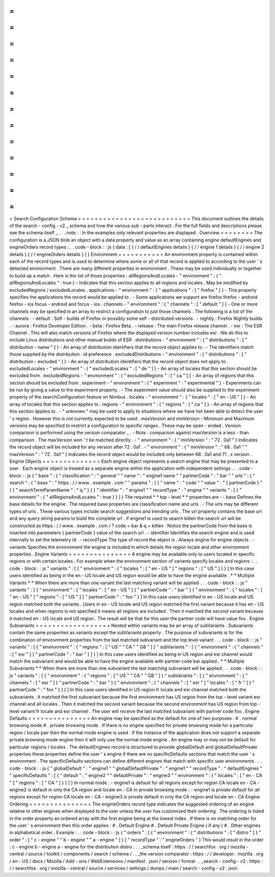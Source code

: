 =
=
=
=
=
=
=
=
=
=
=
=
=
=
=
=
=
=
=
=
=
=
=
=
=
=
=
Search
Configuration
Schema
=
=
=
=
=
=
=
=
=
=
=
=
=
=
=
=
=
=
=
=
=
=
=
=
=
=
=
This
document
outlines
the
details
of
the
search
-
config
-
v2
_
schema
and
how
the
various
sub
-
parts
interact
.
For
the
full
fields
and
descriptions
please
see
the
schema
itself
_
.
.
.
note
:
:
In
the
examples
only
relevant
properties
are
displayed
.
Overview
=
=
=
=
=
=
=
=
The
configuration
is
a
JSON
blob
an
object
with
a
data
property
and
value
as
an
array
containing
engine
defaultEngines
and
engineOrders
record
types
:
.
.
code
-
block
:
:
js
{
data
:
[
{
/
/
defaultEngines
details
}
{
/
/
engine
1
details
}
{
/
/
engine
2
details
}
{
/
/
engineOrders
details
}
]
}
Environment
=
=
=
=
=
=
=
=
=
=
=
An
environment
property
is
contained
within
each
of
the
record
types
and
is
used
to
determine
where
some
or
all
of
that
record
is
applied
to
according
to
the
user
'
s
detected
environment
.
There
are
many
different
properties
in
environment
.
These
may
be
used
individually
or
together
to
build
up
a
match
.
Here
is
the
list
of
those
properties
:
allRegionsAndLocales
-
"
environment
"
:
{
"
allRegionsAndLocales
"
:
true
}
-
Indicates
that
this
section
applies
to
all
regions
and
locales
.
May
be
modified
by
excludedRegions
/
excludedLocales
.
applications
-
"
environment
"
:
{
"
applications
"
:
[
"
firefox
"
]
}
-
This
property
specifies
the
applications
the
record
would
be
applied
to
.
-
Some
applications
we
support
are
firefox
firefox
-
android
firefox
-
ios
focus
-
android
and
focus
-
ios
.
channels
-
"
environment
"
:
{
"
channels
"
:
[
"
default
"
]
}
-
One
or
more
channels
may
be
specified
in
an
array
to
restrict
a
configuration
to
just
those
channels
.
The
following
is
a
list
of
the
channels
:
-
default
:
Self
-
builds
of
Firefox
or
possibly
some
self
-
distributed
versions
.
-
nightly
:
Firefox
Nightly
builds
.
-
aurora
:
Firefox
Developer
Edition
.
-
beta
:
Firefox
Beta
.
-
release
:
The
main
Firefox
release
channel
.
-
esr
:
The
ESR
Channel
.
This
will
also
match
versions
of
Firefox
where
the
displayed
version
number
includes
esr
.
We
do
this
to
include
Linux
distributions
and
other
manual
builds
of
ESR
.
distributions
-
"
environment
"
:
{
"
distributions
"
:
[
"
distribution
-
name
"
]
}
-
An
array
of
distribution
identifiers
that
the
record
object
applies
to
.
-
The
identifiers
match
those
supplied
by
the
distribution
.
id
preference
.
excludedDistributions
-
"
environment
"
:
{
"
distributions
"
:
[
"
distribution
-
excluded
"
]
}
-
An
array
of
distribution
identifiers
that
the
record
object
does
not
apply
to
.
excludedLocales
-
"
environment
"
:
{
"
excludedLocales
"
:
[
"
de
"
]
}
-
An
array
of
locales
that
this
section
should
be
excluded
from
.
excludedRegions
-
"
environment
"
:
{
"
excludedRegions
"
:
[
"
ca
"
]
}
-
An
array
of
regions
that
this
section
should
be
excluded
from
.
experiment
-
"
environment
"
:
{
"
experiment
"
:
"
experimental
"
}
-
Experiments
can
be
run
by
giving
a
value
to
the
experiment
property
.
-
The
experiment
value
should
also
be
supplied
to
the
experiment
property
of
the
searchConfiguration
feature
on
Nimbus
.
locales
-
"
environment
"
:
{
"
locales
"
:
[
"
en
-
US
"
]
}
-
An
array
of
locales
that
this
section
applies
to
.
regions
-
"
environment
"
:
{
"
regions
"
:
[
"
ca
"
]
}
-
An
array
of
regions
that
this
section
applies
to
.
-
"
unknown
"
may
be
used
to
apply
to
situations
where
we
have
not
been
able
to
detect
the
user
'
s
region
.
However
this
is
not
currently
expected
to
be
used
.
maxVersion
and
minVersion
-
Minimum
and
Maximum
versions
may
be
specified
to
restrict
a
configuration
to
specific
ranges
.
These
may
be
open
-
ended
.
Version
comparison
is
performed
using
the
version
comparator
_
.
-
Note
:
comparison
against
maxVersion
is
a
less
-
than
comparison
.
The
maxVersion
won
'
t
be
matched
directly
.
-
"
environment
"
:
{
"
minVersion
"
:
"
72
.
0a1
"
}
Indicates
the
record
object
will
be
included
for
any
version
after
72
.
0a1
.
-
"
environment
"
:
{
"
minVersion
"
:
"
68
.
0a1
"
"
maxVersion
"
:
"
72
.
0a1
"
}
Indicates
the
record
object
would
be
included
only
between
68
.
0a1
and
71
.
x
version
.
Engine
Objects
=
=
=
=
=
=
=
=
=
=
=
=
=
=
Each
engine
object
represents
a
search
engine
that
may
be
presented
to
a
user
.
Each
engine
object
is
treated
as
a
separate
engine
within
the
application
with
independent
settings
.
.
.
code
-
block
:
:
js
{
"
base
"
:
{
"
classification
"
:
"
general
"
"
name
"
:
"
engine1
name
"
"
partnerCode
"
:
"
bar
"
"
urls
"
:
{
"
search
"
:
{
"
base
"
:
"
https
:
/
/
www
.
example
.
com
"
"
params
"
:
[
{
"
name
"
:
"
code
"
"
value
"
:
"
{
partnerCode
}
"
}
]
"
searchTermParamName
"
:
"
q
"
}
}
}
"
identifier
"
:
"
engine1
"
"
recordType
"
:
"
engine
"
"
variants
"
:
[
{
"
environment
"
:
{
"
allRegionsAndLocales
"
:
true
}
}
]
}
The
required
*
*
top
-
level
*
*
properties
are
:
-
base
Defines
the
base
details
for
the
engine
.
The
required
base
properties
are
classification
name
and
urls
.
-
The
urls
may
be
different
types
of
urls
.
These
various
types
include
search
suggestions
and
trending
urls
.
The
url
property
contains
the
base
url
and
any
query
string
params
to
build
the
complete
url
.
If
engine1
is
used
to
search
kitten
the
search
url
will
be
constructed
as
https
:
/
/
www
.
example
.
com
/
?
code
=
bar
&
q
=
kitten
.
Notice
the
partnerCode
from
the
base
is
inserted
into
parameters
{
partnerCode
}
value
of
the
search
url
.
-
identifier
Identifies
the
search
engine
and
is
used
internally
to
set
the
telemetry
id
.
-
recordType
The
type
of
record
the
object
is
.
Always
engine
for
engine
objects
.
-
variants
Specifies
the
environment
the
engine
is
included
in
which
details
the
region
locale
and
other
environment
properties
.
Engine
Variants
=
=
=
=
=
=
=
=
=
=
=
=
=
=
=
A
engine
may
be
available
only
to
users
located
in
specific
regions
or
with
certain
locales
.
For
example
when
the
environment
section
of
variants
specify
locales
and
regions
:
.
.
code
-
block
:
:
js
"
variants
"
:
[
{
"
environment
"
:
{
"
locales
"
:
[
"
en
-
US
"
]
"
regions
"
:
[
"
US
"
]
}
}
]
In
this
case
users
identified
as
being
in
the
en
-
US
locale
and
US
region
would
be
able
to
have
the
engine
available
.
*
*
Multiple
Variants
*
*
When
there
are
more
than
one
variant
the
last
matching
variant
will
be
applied
.
.
.
code
-
block
:
:
js
"
variants
"
:
[
{
"
environment
"
:
{
"
locales
"
:
[
"
en
-
US
"
]
}
"
partnerCode
"
:
"
bar
"
}
{
"
environment
"
:
{
"
locales
"
:
[
"
en
-
US
"
]
"
regions
"
:
[
"
US
"
]
}
"
partnerCode
"
:
"
foo
"
}
]
In
this
case
users
identified
in
en
-
US
locale
and
US
region
matched
both
the
variants
.
Users
in
en
-
US
locale
and
US
region
matched
the
first
variant
because
it
has
en
-
US
locales
and
when
regions
is
not
specified
it
means
all
regions
are
included
.
Then
it
matched
the
second
variant
because
it
matched
en
-
US
locale
and
US
region
.
The
result
will
be
that
for
this
user
the
partner
code
will
have
value
foo
.
Engine
Subvariants
=
=
=
=
=
=
=
=
=
=
=
=
=
=
=
=
=
=
Nested
within
variants
may
be
an
array
of
subVariants
.
Subvariants
contain
the
same
properties
as
variants
except
the
subVariants
property
.
The
purpose
of
subvariants
is
for
the
combination
of
environment
properties
from
the
last
matched
subvariant
and
the
top
level
variant
.
.
.
code
-
block
:
:
js
"
variants
"
:
[
{
"
environment
"
:
{
"
regions
"
:
[
"
US
"
"
CA
"
"
GB
"
]
}
"
subVariants
"
:
[
{
"
environment
"
:
{
"
channels
"
:
[
"
esr
"
]
}
"
partnerCode
"
:
"
bar
"
}
]
}
]
In
this
case
users
identified
as
being
in
US
region
and
esr
channel
would
match
the
subvariant
and
would
be
able
to
have
the
engine
available
with
partner
code
bar
applied
.
*
*
Multiple
Subvariants
*
*
When
there
are
more
than
one
subvariant
the
last
matching
subvariant
will
be
applied
.
.
.
code
-
block
:
:
js
"
variants
"
:
[
{
"
environment
"
:
{
"
regions
"
:
[
"
US
"
"
CA
"
"
GB
"
]
}
"
subVariants
"
:
[
{
"
environment
"
:
{
"
channels
"
:
[
"
esr
"
]
}
"
partnerCode
"
:
"
bar
"
}
{
"
environment
"
:
{
"
channels
"
:
[
"
esr
"
]
"
locales
"
:
[
"
fr
"
]
}
"
partnerCode
"
:
"
foo
"
}
]
}
]
In
this
case
users
identified
in
US
region
fr
locale
and
esr
channel
matched
both
the
subvariants
.
It
matched
the
first
subvariant
because
the
first
environment
has
US
region
from
the
top
-
level
variant
esr
channel
and
all
locales
.
Then
it
matched
the
second
variant
because
the
second
environment
has
US
region
from
top
-
level
variant
fr
locale
and
esr
channel
.
The
user
will
receive
the
last
matched
subvariant
with
partner
code
foo
.
Engine
Defaults
=
=
=
=
=
=
=
=
=
=
=
=
=
=
=
An
engine
may
be
specified
as
the
default
for
one
of
two
purposes
:
#
.
normal
browsing
mode
#
.
private
browsing
mode
.
If
there
is
no
engine
specified
for
private
browsing
mode
for
a
particular
region
/
locale
pair
then
the
normal
mode
engine
is
used
.
If
the
instance
of
the
application
does
not
support
a
separate
private
browsing
mode
engine
then
it
will
only
use
the
normal
mode
engine
.
An
engine
may
or
may
not
be
default
for
particular
regions
/
locales
.
The
defaultEngines
record
is
structured
to
provide
globalDefault
and
globalDefaultPrivate
properties
these
properties
define
the
user
'
s
engine
if
there
are
no
specificDefaults
sections
that
match
the
user
'
s
environment
.
The
specificDefaults
sections
can
define
different
engines
that
match
with
specific
user
environments
.
.
.
code
-
block
:
:
js
{
"
globalDefault
"
:
"
engine1
"
"
globalDefaultPrivate
"
:
"
engine1
"
"
recordType
"
:
"
defaultEngines
"
"
specificDefaults
"
:
[
{
"
default
"
:
"
engine2
"
"
defaultPrivate
"
:
"
engine3
"
"
environment
"
:
{
"
locales
"
:
[
"
en
-
CA
"
]
"
regions
"
:
[
"
CA
"
]
}
}
]
}
In
normal
mode
:
-
engine1
is
default
for
all
regions
except
for
region
CA
locale
en
-
CA
-
engine2
is
default
in
only
the
CA
region
and
locale
en
-
CA
In
private
browsing
mode
:
-
engine1
is
private
default
for
all
regions
except
for
region
CA
locale
en
-
CA
-
engine3
is
private
default
in
only
the
CA
region
and
locale
en
-
CA
Engine
Ordering
=
=
=
=
=
=
=
=
=
=
=
=
=
=
=
The
engineOrders
record
type
indicates
the
suggested
ordering
of
an
engine
relative
to
other
engines
when
displayed
to
the
user
unless
the
user
has
customized
their
ordering
.
The
ordering
is
listed
in
the
order
property
an
ordered
array
with
the
first
engine
being
at
the
lowest
index
.
If
there
is
no
matching
order
for
the
user
'
s
environment
then
this
order
applies
:
#
.
Default
Engine
#
.
Default
Private
Engine
(
if
any
)
#
.
Other
engines
in
alphabetical
order
.
Example
:
.
.
code
-
block
:
:
js
{
"
orders
"
:
[
{
"
environment
"
:
{
"
distributions
"
:
[
"
distro
"
]
}
"
order
"
:
[
"
c
-
engine
"
"
b
-
engine
"
"
a
-
engine
"
]
}
]
"
recordType
"
:
"
engineOrders
"
}
This
would
result
in
the
order
:
c
-
engine
b
-
engine
a
-
engine
for
the
distribution
distro
.
.
.
_schema
itself
:
https
:
/
/
searchfox
.
org
/
mozilla
-
central
/
source
/
toolkit
/
components
/
search
/
schema
/
.
.
_the
version
comparator
:
https
:
/
/
developer
.
mozilla
.
org
/
en
-
US
/
docs
/
Mozilla
/
Add
-
ons
/
WebExtensions
/
manifest
.
json
/
version
/
format
.
.
_search
-
config
-
v2
:
https
:
/
/
searchfox
.
org
/
mozilla
-
central
/
source
/
services
/
settings
/
dumps
/
main
/
search
-
config
-
v2
.
json
